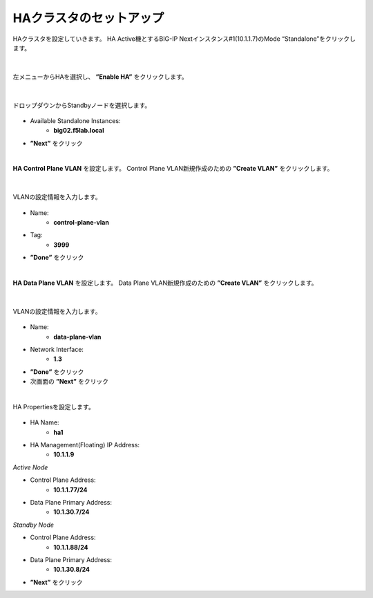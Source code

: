 HAクラスタのセットアップ
======================================

HAクラスタを設定していきます。
HA Active機とするBIG-IP Nextインスタンス#1(10.1.1.7)のMode “Standalone”をクリックします。

.. figure:: images/c11-m2-1.png
   :scale: 40%
   :align: center


|
左メニューからHAを選択し、 **”Enable HA”** をクリックします。

.. figure:: images/c11-m2-2.png
   :scale: 50%
   :align: center


|
ドロップダウンからStandbyノードを選択します。

.. figure:: images/c11-m2-3.png
   :scale: 50%
   :align: center

- Available Standalone Instances:
   - **big02.f5lab.local**
- **”Next”** をクリック




|
**HA Control Plane VLAN** を設定します。
Control Plane VLAN新規作成のための **”Create VLAN”** をクリックします。

.. figure:: images/c11-m2-4.png
   :scale: 50%
   :align: center

|
VLANの設定情報を入力します。

.. figure:: images/c11-m2-5.png
   :scale: 50%
   :align: center

- Name:
   - **control-plane-vlan**
- Tag:
   - **3999**
- **”Done”** をクリック


|
**HA Data Plane VLAN** を設定します。
Data Plane VLAN新規作成のための **”Create VLAN”** をクリックします。

.. figure:: images/c11-m2-6.png
   :scale: 50%
   :align: center

|
VLANの設定情報を入力します。

.. figure:: images/c11-m2-7.png
   :scale: 50%
   :align: center

- Name:
   - **data-plane-vlan**
- Network Interface:
   - **1.3**
- **”Done”** をクリック
- 次画面の **”Next”** をクリック


|
HA Propertiesを設定します。

.. figure:: images/c11-m2-8.png
   :scale: 65%
   :align: center

- HA Name:
   - **ha1**
- HA Management(Floating) IP Address:
   - **10.1.1.9**

*Active Node*

- Control Plane Address:
   - **10.1.1.77/24**
- Data Plane Primary Address:
   - **10.1.30.7/24**

*Standby Node*

- Control Plane Address:
   - **10.1.1.88/24**
- Data Plane Primary Address:
   - **10.1.30.8/24**

- **”Next”** をクリック
